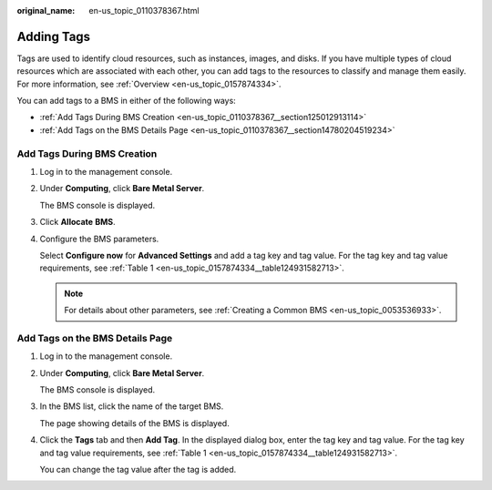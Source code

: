 :original_name: en-us_topic_0110378367.html

.. _en-us_topic_0110378367:

Adding Tags
===========

Tags are used to identify cloud resources, such as instances, images, and disks. If you have multiple types of cloud resources which are associated with each other, you can add tags to the resources to classify and manage them easily. For more information, see :ref:`Overview <en-us_topic_0157874334>`.

You can add tags to a BMS in either of the following ways:

-  :ref:`Add Tags During BMS Creation <en-us_topic_0110378367__section125012913114>`
-  :ref:`Add Tags on the BMS Details Page <en-us_topic_0110378367__section14780204519234>`

.. _en-us_topic_0110378367__section125012913114:

Add Tags During BMS Creation
----------------------------

#. Log in to the management console.

#. Under **Computing**, click **Bare Metal Server**.

   The BMS console is displayed.

#. Click **Allocate** **BMS**.

#. Configure the BMS parameters.

   Select **Configure now** for **Advanced Settings** and add a tag key and tag value. For the tag key and tag value requirements, see :ref:`Table 1 <en-us_topic_0157874334__table124931582713>`.

   .. note::

      For details about other parameters, see :ref:`Creating a Common BMS <en-us_topic_0053536933>`.

.. _en-us_topic_0110378367__section14780204519234:

Add Tags on the BMS Details Page
--------------------------------

#. Log in to the management console.

#. Under **Computing**, click **Bare Metal Server**.

   The BMS console is displayed.

#. In the BMS list, click the name of the target BMS.

   The page showing details of the BMS is displayed.

#. Click the **Tags** tab and then **Add Tag**. In the displayed dialog box, enter the tag key and tag value. For the tag key and tag value requirements, see :ref:`Table 1 <en-us_topic_0157874334__table124931582713>`.

   You can change the tag value after the tag is added.
